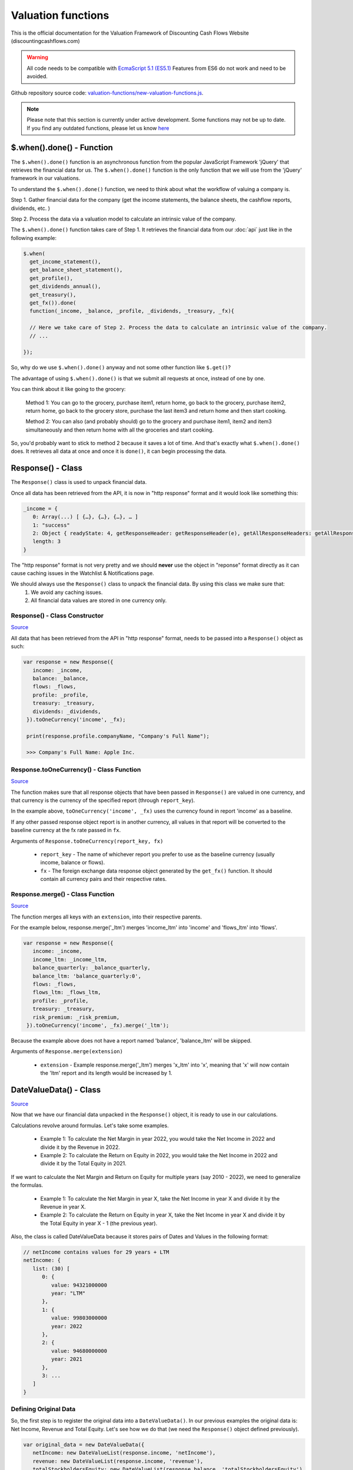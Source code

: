 Valuation functions
====================

This is the official documentation for the Valuation Framework of Discounting Cash Flows Website (discountingcashflows.com)

.. warning::

   All code needs to be compatible with `EcmaScript 5.1 (ES5.1) <https://www.w3schools.com/js/js_es5.asp>`__
   Features from ES6 do not work and need to be avoided.
   
Github repository source code: `valuation-functions/new-valuation-functions.js <https://github.com/DiscountingCashFlows/Documentation/blob/main/source-code/valuation-functions/new-valuation-functions.js>`__. 

.. note::

   Please note that this section is currently under active development. Some functions may not be up to date. If you find any outdated functions, please let us know `here <https://discountingcashflows.com/help/>`__

$.when().done() - Function
------------------------

The ``$.when().done()`` function is an asynchronous function from the popular JavaScript Framework 'jQuery' that retrieves the financial data for us. The ``$.when().done()`` function is the only function that we will use from the 'jQuery' framework in our valuations.

To understand the ``$.when().done()`` function, we need to think about what the workflow of valuing a company is. 
 
Step 1. Gather financial data for the company (get the income statements, the balance sheets, the cashflow reports, dividends, etc. )

Step 2. Process the data via a valuation model to calculate an intrinsic value of the company.

The ``$.when().done()`` function takes care of Step 1. It retrieves the financial data from our :doc:`api` just like in the following example:

.. code-block:: javascript

  $.when(
    get_income_statement(),
    get_balance_sheet_statement(),
    get_profile(),
    get_dividends_annual(),
    get_treasury(),
    get_fx()).done(
    function(_income, _balance, _profile, _dividends, _treasury, _fx){

    // Here we take care of Step 2. Process the data to calculate an intrinsic value of the company.
    // ...

  });


So, why do we use ``$.when().done()`` anyway and not some other function like ``$.get()``? 

The advantage of using ``$.when().done()`` is that we submit all requests at once, instead of one by one.

You can think about it like going to the grocery:

 Method 1: You can go to the grocery, purchase item1, return home, go back to the grocery, purchase item2, return home, go back to the grocery store, purchase the last item3 and return home and then start cooking.
 
 Method 2: You can also (and probably should) go to the grocery and purchase item1, item2 and item3 simultaneously and then return home with all the groceries and start cooking.
 
So, you'd probably want to stick to method 2 because it saves a lot of time. And that's exactly what ``$.when().done()`` does. It retrieves all data at once and once it is ``done()``, it can begin processing the data.


Response() - Class
------------------

The ``Response()`` class is used to unpack financial data.

Once all data has been retrieved from the API, it is now in "http response" format and it would look like something this:

.. code-block:: javascript

   _income = {
      0: Array(...) [ {…}, {…}, {…}, … ]
      1: "success"
      2: Object { readyState: 4, getResponseHeader: getResponseHeader(e), getAllResponseHeaders: getAllResponseHeaders(), … }
      length: 3
   }

The "http response" format is not very pretty and we should **never** use the object in "reponse" format directly as it can cause caching issues in the Watchlist & Notifications page.

We should always use the  ``Response()`` class to unpack the financial data. By using this class we make sure that:
   1. We avoid any caching issues.
   2. All financial data values are stored in one currency only.

Response() - Class Constructor
****************************

`Source <https://github.com/DiscountingCashFlows/Documentation/blob/82196c4db3d381c3eb44f2aeed8daeef677ecb15/source-code/valuation-functions/new-valuation-functions.js#L30>`__

All data that has been retrieved from the API in "http response" format, needs to be passed into a ``Response()`` object as such:

.. code-block:: javascript

   var response = new Response({
      income: _income,
      balance: _balance,
      flows: _flows,
      profile: _profile,
      treasury: _treasury,
      dividends: _dividends,
    }).toOneCurrency('income', _fx);
    
    print(response.profile.companyName, "Company's Full Name");
    
    >>> Company's Full Name: Apple Inc. 

Response.toOneCurrency() - Class Function
***********************************

`Source <https://github.com/DiscountingCashFlows/Documentation/blob/82196c4db3d381c3eb44f2aeed8daeef677ecb15/source-code/valuation-functions/new-valuation-functions.js#L92>`__

The function makes sure that all response objects that have been passed in ``Response()`` are valued in one currency, and that currency is the currency of the specified report (through ``report_key``).

In the example above, ``toOneCurrency('income', _fx)`` uses the currency found in report 'income' as a baseline.

If any other passed response object report is in another currency, all values in that report will be converted to the baseline currency at the fx rate passed in ``fx``.

Arguments of ``Response.toOneCurrency(report_key, fx)``

 * ``report_key`` - The name of whichever report you prefer to use as the baseline currency (usually income, balance or flows).
 
 * ``fx`` - The foreign exchange data response object generated by the ``get_fx()`` function. It should contain all currency pairs and their respective rates.

Response.merge() - Class Function
***************************

`Source <https://github.com/DiscountingCashFlows/Documentation/blob/82196c4db3d381c3eb44f2aeed8daeef677ecb15/source-code/valuation-functions/new-valuation-functions.js#L172>`__

The function merges all keys with an ``extension``, into their respective parents.

For the example below, response.merge('_ltm') merges 'income_ltm' into 'income' and 'flows_ltm' into 'flows'.
 
.. code-block:: javascript

   var response = new Response({
      income: _income,
      income_ltm: _income_ltm,
      balance_quarterly: _balance_quarterly,
      balance_ltm: 'balance_quarterly:0',
      flows: _flows,
      flows_ltm: _flows_ltm,
      profile: _profile,
      treasury: _treasury,
      risk_premium: _risk_premium,
    }).toOneCurrency('income', _fx).merge('_ltm');

Because the example above does not have a report named 'balance', 'balance_ltm' will be skipped.

Arguments of ``Response.merge(extension)``

 * ``extension`` - Example response.merge('_ltm') merges 'x_ltm' into 'x', meaning that 'x' will now contain the 'ltm' report and its length would be increased by 1.

DateValueData() - Class
-----------------------

`Source <https://github.com/DiscountingCashFlows/Documentation/blob/82196c4db3d381c3eb44f2aeed8daeef677ecb15/source-code/valuation-functions/new-valuation-functions.js#L192>`__

Now that we have our financial data unpacked in the ``Response()`` object, it is ready to use in our calculations.

Calculations revolve around formulas. Let's take some examples.

 * Example 1: To calculate the Net Margin in year 2022, you would take the Net Income in 2022 and divide it by the Revenue in 2022.

 * Example 2: To calculate the Return on Equity in 2022, you would take the Net Income in 2022 and divide it by the Total Equity in 2021.

If we want to calculate the Net Margin and Return on Equity for multiple years (say 2010 - 2022), we need to generalize the formulas.

 * Example 1: To calculate the Net Margin in year X, take the Net Income in year X and divide it by the Revenue in year X.

 * Example 2: To calculate the Return on Equity in year X, take the Net Income in year X and divide it by the Total Equity in year X - 1 (the previous year).

Also, the class is called DateValueData because it stores pairs of Dates and Values in the following format:

.. code-block:: javascript

   // netIncome contains values for 29 years + LTM
   netIncome: {
      list: (30) [
         0: {
            value: 94321000000
            year: "LTM"
         },
         1: {
            value: 99803000000
            year: 2022
         },
         2: {
            value: 94680000000
            year: 2021
         },
         3: ...
      ]
   }
   
Defining Original Data
**********************

So, the first step is to register the original data into a ``DateValueData()``. In our previous examples the original data is: Net Income, Revenue and Total Equity. Let's see how we do that (we need the ``Response()`` object defined previously).

.. code-block:: javascript

   var original_data = new DateValueData({
      netIncome: new DateValueList(response.income, 'netIncome'),
      revenue: new DateValueList(response.income, 'revenue'),
      totalStockholdersEquity: new DateValueList(response.balance, 'totalStockholdersEquity'),
      _treasuryYield: new DateValueList(response.treasury, 'year10', '%'),
    });

Notice that we use the ``DateValueList`` class to store our data. Basically the ``DateValueData()`` class is just a collection of ``DateValueList()`` objects.

Writing and Processing Formulas
*******************************

Following up on the previous examples, to calculate the Net Margin and the Return on Equity, our code would look something like this:

.. code-block:: javascript

   var historical_computed_data = original_data.setFormula({
      _netMargin: ['netIncome:0', '/', 'revenue:0'],
      _returnOnEquity: ['netIncome:0', '/', 'totalStockholdersEquity:-1'],
   }).compute();
   
First, we set the formulas on ``original_data`` using the ``DateValueData.setFormula()`` function. After the formulas have been set we call the ``DateValueData.compute()`` function. Formulas are written between [] and, for now, they support a maximum of 3 items.

Let's look at the '_returnOnEquity' formula. Notice it has 3 items:

   * The first item 'netIncome:0' refers to the 'netIncome' registered in our original_data object and the ':0' refers to the current year.
   
   * The second item '/' refers to an operation (division in this case).
   
   * The third item refers to the 'totalStockholdersEquity' registered in our original_data object and the ':-1' refers to the previous year.

*Also, notice that both '_netMargin' and '_returnOnEquity' keys start with an '_' underline, this is because both of them are treated as percentages. So, beggining with an '_' underline will mark the respective key as a percentage.

DateValueData.setFormula() - Class Function
*************************************

`Source <https://github.com/DiscountingCashFlows/Documentation/blob/82196c4db3d381c3eb44f2aeed8daeef677ecb15/source-code/valuation-functions/new-valuation-functions.js#L233>`__

Writes the formula onto a DateValueData object before calculation.

Must be set before the ``compute()`` operation!

Arguments of ``DateValueData.setFormula(new_formula)``:

 * ``new_formula`` - The new formula object to be set.

Constants
*********

Constants are used when we want a single value for all periods. Here is an example of setting the value 123 for all dates:
   
.. code-block:: javascript

   var computed_data = original_data.setFormula({
      // Creates a list of constant 123
      constant: [123],
   }).compute();
   
   
Copying Other Keys
******************

.. code-block:: javascript

   var computed_data = original_data.setFormula({
      // Creates a copy of Net Income
      copyOfNetIncome: ['netIncome'],
      // Equivalent to the previous formula, but with an explicit ":0"
      copyOfNetIncome: ['netIncome:0'],
      // Creates a copy of Net Income shifted one year into the past.
      shiftedCopyOfNetIncome: ['netIncome:-1'],
   }).compute();

Operations
**********

.. code-block:: javascript

   var computed_data = original_data.setFormula({
      // Divides the totalStockholdersEquity in current year by weightedAverageShsOut in current year
      bookValue: ['totalStockholdersEquity', '/', 'weightedAverageShsOut'],
      // Equivalent to the previous formula, but with an explicit ":0"
      bookValue: ['totalStockholdersEquity:0', '/', 'weightedAverageShsOut:0'],
      // netIncome in current year divided by totalStockholdersEquity in previous year
      _returnOnEquity: ['netIncome:0', '/', 'totalStockholdersEquity:-1'],
   }).compute();
 
'function:discount' and 'function:compound' - Formula Functions
*************************************************************
   
.. code-block:: javascript

   var computed_data = original_data.setFormula({
      // Discounts the 'freeCashFlow' by '_costOfEquity', starting at 'currentDate'
      discountedFreeCashFlow: ['function:discount', 'freeCashFlow', {rate: '_costOfEquity', start_date: currentDate}],  
      // Discounts the 'freeCashFlow' by constant getAssumption('_DISCOUNT_RATE') set in the assumptions, starting at 'currentDate'
      discountedFreeCashFlow: ['function:discount', 'freeCashFlow', {rate: getAssumption('_DISCOUNT_RATE'), start_date: currentDate}],  
      // Discounts the constant 'freeCashFlow' taken at 'start_date' by '_costOfEquity', starting at 'currentDate'
      discountedFreeCashFlow: ['function:discount', 'freeCashFlow:start_date', {rate: '_costOfEquity', start_date: currentDate}],
      // Discounts the constant 'freeCashFlow' taken at 'other_date' by '_costOfEquity', starting at 'currentDate'
      discountedFreeCashFlow: ['function:discount', 'freeCashFlow:other_date', {rate: '_costOfEquity', start_date: currentDate, other_date: otherDate}],
      // Discounts the constant value 1 by '_costOfEquity', starting at 'currentDate'
      discountedOne: ['function:discount', 1, {rate: '_costOfEquity', start_date: currentDate}],
      // Discounts the constant value 1 by constant value 0.1 (or 10%), starting at 'currentDate'
      discountedOne: ['function:discount', 1, {rate: 0.1, start_date: currentDate}],
   }).compute();
   
   // discountedOne = [1, 0.91, 0.83, 0.75, 0.68, 0.62]

'function:growth_rate' - Formula Function
***************************************

.. code-block:: javascript

   var computed_data = original_data.setFormula({
      // Calculates the growth rate of key revenue
      _revenueGrowthRate: ['function:growth_rate', 'revenue'],
   }).compute();
   
'function:linear_regression' - Formula Function
*********************************************

.. code-block:: javascript

   var computed_data = original_data.setFormula({
      // Calculates the linear regression of key revenue, with slope = 1, starting back in 2013
      linearRegressionRevenue: ['function:linear_regression', 'revenue', {slope: 1, start_date: 2013}],
   }).compute();
      
DateValueData.compute() - Class Function
***********************

`Source <https://github.com/DiscountingCashFlows/Documentation/blob/82196c4db3d381c3eb44f2aeed8daeef677ecb15/source-code/valuation-functions/new-valuation-functions.js#L593>`__

Computes the stored formulas that were set using ``DateValueData.setFormula()`` in the correct order.

Arguments of ``DateValueData.compute(properties)``:

 * ``properties`` - (Optional) Object containing the compute end date
 
If ``properties`` is left blank, then the computation will stop at last date in the ``DateValueData`` object. This means that if the ``DateValueData`` object starts at 1990 and ends in 2022, the compute function will compute the formulas for each year between 1990 and 2022.

For forecasting, we need to specify the number of years to continue computing formulas. We achieve this with a ``properties`` object:

.. code-block:: javascript
   
   properties = {
      forecast_years: 5
   }
   
   // Or if we want to specify the date
   
   properties = {
      forecast_end_date: 2027
   }
   
   // Forecasting Example:
   var forecasted_data = historical_computed_data.setFormula({
      ...
    }).compute({'forecast_end_date': 2027});
      
DateValueData.setEditable() - Class Function
***************************

`Source <https://github.com/DiscountingCashFlows/Documentation/blob/82196c4db3d381c3eb44f2aeed8daeef677ecb15/source-code/valuation-functions/new-valuation-functions.js#L1056>`__

Sets DateValueData keys as editable. They can then be edited from the chart or from the forecast table.

Must be set before the ``compute()`` operation!

Arguments of ``DateValueData.setEditable(_edit(), object)``:

 * ``_edit()`` - This is required to be always ``_edit()``
 
 * ``object`` - Object that contains the editable keys and the start date
 
   object = {
      start_date: nextYear,
      keys: ['key1', 'key2', ...],
   }

Full example:

.. code-block:: javascript
   
   var nextYear = historical_computed_data.lastDate() + 1;
   var forecasted_data = historical_computed_data.setFormula({
      'revenue': ...,
      'operatingCashFlow': ...,
      'freeCashFlow': ...,
    }).setEditable(_edit(), {
      start_date: nextYear,
      keys: ['revenue', 'operatingCashFlow', 'freeCashFlow'],
    }).compute({'forecast_end_date': forecastEndDate});

DateValueData.removeDate() - Class Function
***************************

`Source <https://github.com/DiscountingCashFlows/Documentation/blob/82196c4db3d381c3eb44f2aeed8daeef677ecb15/source-code/valuation-functions/new-valuation-functions.js#L431>`__

Loops all data and removes all items at the specified date.

Arguments of ``DateValueData.removeDate(date)``

 * ``date`` - The date to be removed from the ``DateValueData`` object.
 
The following example shows how we can remove the Last Twelve Months items from a table:

.. code-block:: javascript
   
   forecasted_data.removeDate('LTM').renderTable({
      ...
    });

DateValueList() - Class
-----------------------

The ``DateValueList()`` class contains a list of date-value pairs. Storing the data in this format will make sure that dates will not get mixed up, when performing calculations.

Below is an example of a ``DateValueList()`` object format:

.. code-block:: javascript

   // netIncome contains values for 29 years + LTM
   netIncome: {
      list: (30) [
         0: {
            value: 94321000000
            year: "LTM"
         },
         1: {
            value: 99803000000
            year: 2022
         },
         2: {
            value: 94680000000
            year: 2021
         },
         3: ...
      ]
   }


DateValueList() - Class Constructor
**************************************

`Source <https://github.com/DiscountingCashFlows/Documentation/blob/82196c4db3d381c3eb44f2aeed8daeef677ecb15/source-code/valuation-functions/new-valuation-functions.js#L1315>`__

``DateValueList()`` objects can be created using one the following methods:

.. code-block:: javascript
   
   // Note: 
   // For this example to work, _income and _treasury need to be retrieved 
   // by using get_income_statement() and get_treasury_annual()
   
   var response = new Response({
      income: _income,
      treasury: _treasury,
      // Other reports ...
   }).toOneCurrency('income', _fx);
   
   // The DateValueList() class is built to be stored inside a DateValueData() object
   var original_data = new DateValueData({
   
      // Example 1: Store the list of revenues from the income statement
      revenue: new DateValueList(response.income, 'revenue'),
      
      // Example 2: Store the list of treasury yields as percentages. 
      // Note the '%' argument at the end will divide all values by 100.
      _treasuryYield: new DateValueList(response.treasury, 'year10', '%'),
      
   });

DateValueList.average() - Class Function
*************************************

`Source <https://github.com/DiscountingCashFlows/Documentation/blob/82196c4db3d381c3eb44f2aeed8daeef677ecb15/source-code/valuation-functions/new-valuation-functions.js#L1417>`__

Gets the average of all values in the ``DateValueList`` object. It is the sum of all values divided by the number of dates available.

``DateValueList.average()`` has no arguments.

Example: 

.. code-block:: javascript
   
   // Note: This example follows the previous example from DateValueList() - Class Constructor
   
   // Get the average revenue for all dates available
   var averageRevenue = original_data.get('revenue').average();
   
   // Get the average revenue starting from 5 years ago ( using .sublist )
   var startDate = original_data.lastDate() - 5;
   var averageRevenue = original_data.get('revenue').sublist(startDate).average();

DateValueList.sum() - Class Function
*********************************

`Source <https://github.com/DiscountingCashFlows/Documentation/blob/82196c4db3d381c3eb44f2aeed8daeef677ecb15/source-code/valuation-functions/new-valuation-functions.js#L1421>`__

Gets the sum of all values in the ``DateValueList`` object. 

``DateValueList.average()`` has no arguments.

Example: 

.. code-block:: javascript
   
   // Note: This example follows the previous example from DateValueList() - Class Constructor
   
   // Get the sum of all revenues for all dates available
   var sumRevenue = original_data.get('revenue').sum();
   
   // Get the sum of all revenues starting from 5 years ago ( using .sublist )
   var startDate = original_data.lastDate() - 5;
   var sumRevenue = original_data.get('revenue').sublist(startDate).sum();

DateValueList.sublist() - Class Function
*************************************

`Source <https://github.com/DiscountingCashFlows/Documentation/blob/82196c4db3d381c3eb44f2aeed8daeef677ecb15/source-code/valuation-functions/new-valuation-functions.js#L1441>`__

Gets a sublist of the ``DateValueList`` object by providing a start date and optionally an end date.

Arguments of ``DateValueList.sublist(start_date, end_date)``

 * ``start_date`` - The start date for the sublist.
 
 * ``end_date`` - (Optional) End date. If the end date is not provided, then the last date in the ``DateValueList`` object will be considered end date.
 
Example: 

.. code-block:: javascript
   
   // Note: This example follows the previous example from DateValueList() - Class Constructor
   
   // startDate is the date from 5 years ago.
   var startDate = original_data.lastDate() - 5;
   // Get 5 years of revenues
   var sublistRevenue = original_data.get('revenue').sublist(startDate);
   
   /*
      Providing an endDate (additionally to the startDate) will 
      retrieve a DateValueList sublist from the startDate to endDate.
      The endDate is the date from 1 year ago.
   */
   var endDate = original_data.lastDate() - 1;
   var sublistRevenue = original_data.get('revenue').sublist(startDate, endDate);

DateValueList.valueAtDate() - Class Functions
*****************************************

`Source <https://github.com/DiscountingCashFlows/Documentation/blob/82196c4db3d381c3eb44f2aeed8daeef677ecb15/source-code/valuation-functions/new-valuation-functions.js#L1378>`__

Get the value at a specified Date from a ``DateValueList`` object. If the date is not found, the function returns null.

Arguments of ``DateValueList.valueAtDate(date)``

 * ``date`` - The date to search for in the list. 

Example:

.. code-block:: javascript
   
   // Note: This example follows the previous example from DateValueList() - Class Constructor
   
   // Retrieve the Last Twelve Months 10Y treasury yield
   var ltmTreasuryYield = original_data.get('_treasuryYield').valueAtDate('LTM');
   
   // Retrieve the 10Y treasury yield from 5 years ago
   var historicalTreasuryYield = original_data.get('_treasuryYield').valueAtDate(original_data.lastDate() - 5);
   

DateValueList.lastValue() - Class Functions
****************************************

`Source <https://github.com/DiscountingCashFlows/Documentation/blob/82196c4db3d381c3eb44f2aeed8daeef677ecb15/source-code/valuation-functions/new-valuation-functions.js#L1512>`__

Returns the value from the Last Twelve Months(LTM) if it exists or highest year if LTM is not found.

``DateValueList.lastValue()`` takes no arguments.

Example:

.. code-block:: javascript

   // Retrieve the latest 10Y treasury yield, LTM value if exists or latest year
   var lastTreasuryYield = original_data.get('_treasuryYield').lastValue();
 
Displaying Messages
-------------------

``print()`` function:
*********************

`Source <https://github.com/DiscountingCashFlows/Documentation/blob/632e8f8c894e7ac7b1c19e18c5fe6a1f69d85064/source-code/valuation-functions/valuation-functions.js#L1007>`__

Prints values and messages to the screen. Below are examples of usage types:

Arguments of ``print(str, label='', type='', currency='')``

 * ``str`` - The actual message that will be printed to the screen.
 
 * ``label`` - The label of the print message. Leave blank for no label.
 
 * ``type`` - Has 2 options: '#' for number formatting or '%' for rate formatting. Leave blank for no formatting.
 
 * ``currency`` - Can be either a currency (USD, EUR), or '%'. Leave blank for no currency.

.. code-block:: javascript

  // Prints a message with a label
  print('Hello World!');
  >>> Hello World!
  
  // This is a plain value
  print(1.23456, 'Plain value');
  >>> Plain value: 1.23456 
  
  // This is a value with numeric format (3 decimals maximum)
  print(1.23456, 'Formatted Value', '#');
  >>> Formatted Value: 1.235 
  
  // Numeric format includes thousands(K) and millions(M)
  print(1000, '1 Thousand', '#');
  >>> 1 Thousand: 1 K 
  
  print(1000000, '1 Million', '#');
  >>> 1 Million: 1 Mil. 
  
  // Add a 4th argument for currency
  print(12.34, 'Price', '#', 'USD');
  >>> Price: 12.34 USD
  
  // When dealing with rates, specify '%' for rate formatting
  print(1.23, 'Rate', '%');
  >>> Rate: 123.00% 
 
``warning()`` function:
***********************
 
Display a warning alert message (in yellow) on the top of the model.
 
.. code-block:: javascript

   // Displaying a warning
   warning('You have been warned!');
   >>> Warning: You have been warned!
 
``error()`` function:
***********************
 
Display an error alert message (in red) on the top of the model.
 
.. code-block:: javascript

   // Displaying a warning
   error('Something went wrong! :(');
   >>> Error: Something went wrong! :(

``Description()`` function:
***************************

`Source <https://github.com/DiscountingCashFlows/Documentation/blob/632e8f8c894e7ac7b1c19e18c5fe6a1f69d85064/source-code/valuation-functions/valuation-functions.js#L217>`__

The ``Description()`` function serves as a quick readme for the model and it is shown at the top of each model. It supports html formatting, so you can style it any way you want.

.. code-block:: javascript

 Description(`<h5>Base Model Code</h5>
             <p>This is the base code for writing valuation models.</p>
             <p class='text-center'>Read more: <a href='https://github.com/DiscountingCashFlows/Documentation/' target='_blank'><i class="fab fa-github"></i> GitHub Documentation</a></p>
             `);

   
Setting an Estimated Value
---------------------------

**What is the estimated value?**

Every valuation model needs to output an **estimated value** based on future prospects of the company or some other method.

For example, the `Discounted Free Cash Flow Model <https://discountingcashflows.com/company/AAPL/valuation/default/3/>`__ takes in some financial data and some assumptions, processes them and comes up with an estimated value of the company, per share. You can see it at the top of the model "$AAPL Estimated Value in USD ...".

``_SetEstimatedValue()`` function:
**********************************

Set the estimated value of a company at the top of the model (this is only visible in Company Valuation and not in Model Code Editor).

Arguments of ``_SetEstimatedValue(value, currency)``

 * ``value`` - The estimated value.
 
 * ``currency`` - The currency of the estimated value.
 
.. code-block:: javascript
 
   $.when().done(
     function(){
       // Sets the value at the top of the model to 123 USD
       _SetEstimatedValue(123, 'USD');
   });
 
To see the example code in action, save the code and go to Models Dropdown -> Open in Company Valuation.

``_StopIfWatch()`` function:
****************************

This function is built specfifically for watches and notifications (from the Watchlist & Notifications page).

A watchlist item or a notification item does not need to print messages or show charts and tables, because nobody is going to see them anyway.

The only purpose of watches and notifications is to evaluate a given valuation model and show an estimated value. When the code has reached an estimated value, it can stop right away and return.

Arguments of ``_StopIfWatch(value, currency)``

 * ``value`` - The estimated value.
 
 * ``currency`` - The currency of the estimated value.
 
.. code-block:: javascript

 $.when().done(
   function(){
     // If this code is being run by a watch or a notification interpreter
     // then, it will stop right here and not print anything.
     if(_StopIfWatch(123, 'USD')){
       return;
     }
     _SetEstimatedValue(123, 'USD');
     print('Some information...');
  }); 
 
But, if we run the code in the Model Code Editor, we will see:

.. code-block:: javascript

   >>> Some information...

Setting assumptions
--------------------

Assumptions are set either statically or dynamically.

- ``static`` : We have a default value for the assumption (Example: GROWTH_YEARS: 5 - it will be 5 growth years by default)

- ``dynamic``: We can set the assumption by using ``setAssumption()`` (Example: _TREASURY_YIELD: '' - needs to be filled dynamically with the us 10 year treasury yield)

``Input()`` function:
*********************
  
The ``Input()`` function holds the interactive assumptions data, which the user is able tweak and play around with.

We usually use UPPERCASE when defining INPUT variables, so that we know it is referring to an assumption, but you can use whichever case you want.

The variable name will be formatted like so:

  ``NUMBER_ONE`` -> Number One
  
  ``Number_Two`` -> Number Two
  
  ``number_three`` -> Number Three

Use '_' as the first character when referring to a rate:

  ``_RATE: 10`` -> Will translate to 10% or 0.1
 
``setAssumption()`` and ``getAssumption()``:
********************************************

`Source <https://github.com/DiscountingCashFlows/Documentation/blob/632e8f8c894e7ac7b1c19e18c5fe6a1f69d85064/source-code/valuation-functions/valuation-functions.js#L988>`__

Use ``setAssumption()`` to set a '' blank assumption dynamically and ``getAssumption()`` to retrieve the value of an assumption.

For example, if we wanted to set an assumption (``_TREASURY_YIELD``) to the Yield of the US 10 Year Treasury Bond. Assume we've got the treasury data in object ``treasury``.

  ``_TREASURY_YIELD: ''``
  
  ``setAssumption('_TREASURY_YIELD', treasury['year10']);``

Here is a code example of defining and setting assumptions:

.. code-block:: javascript

   Input(
      {
         NUMBER: 5,  // Static Assumption: Number 5
         CALCULATED_NUMBER: '',  // Dynamic Assumption (will be calculated later on)
         _RATE: 5,  // Static Assumption: Rate 5%
         _CALCULATED_RATE: '',  // Dynamic Assumption Rate (will be calculated later on)
      }
   ); 
   $.when().done(
      function(){
        // Set the dynamic assumption number
        setAssumption('CALCULATED_NUMBER', 1.23);

        // Set the dynamic assumption rate
        setAssumption('_CALCULATED_RATE', 1.23);
        
        print(getAssumption('NUMBER'), 'NUMBER');
        >>> NUMBER: 5 
        
        print(getAssumption('CALCULATED_NUMBER'), 'CALCULATED_NUMBER');
        >>> CALCULATED_NUMBER: 1.23 
        
        print(getAssumption('_RATE'), '_RATE');
        >>> _RATE: 0.05 
        
        print(getAssumption('_CALCULATED_RATE'), '_CALCULATED_RATE');
        >>> _CALCULATED_RATE: 0.0123 
   });

Displaying a Chart - ``DateValueData.renderChart()``:
----------------------------------------------------

Displays a chart based on a DateValueData object. 

If the DateValueData object has any editable keys, they will be displayed as editable chart points and placed inside the forecast table.

Arguments of ``DateValueData.renderChart(object)``

 * ``object`` - The object containing both the keys and the properties of the chart.
 
.. code-block:: javascript

   /*
   Format of object:
   object = {
      start_date: ...,  // Chart starts at start_date
      keys: ['key1', 'key2', ...],  // keys to be displayed on the chart (must be present in the DateValueData object)
      properties: {
         title: 'My Chart Title',  // The main title of the chart
         currency: ...,  // (Optional) In what currency are the chart's values
         number_format: 'M'/'K'/'',  // (Optional) 'M' for Millions, 'K' for thousands, blank for no number format
         disabled_keys: ['key1'],  // (Optional) keys that will be hidden by default, but can be toggled to visible from the chart
      }
   }
   */

   forecasted_data.renderChart({
      start_date: nextYear - getAssumption('HISTORICAL_YEARS'),
      keys: ['revenue', 'operatingCashFlow', 'freeCashFlow', 'discountedFreeCashFlow'],
      properties: {
         title: 'Historical and forecasted data',
         currency: currency,
         number_format: 'M',
         disabled_keys: ['operatingCashFlow', 'discountedFreeCashFlow'],
      }
    });

Displaying a Table - ``DateValueData.renderTable()``:
-----------------------------------------------------

`Source <https://github.com/DiscountingCashFlows/Documentation/blob/632e8f8c894e7ac7b1c19e18c5fe6a1f69d85064/source-code/valuation-functions/valuation-functions.js#L814>`__

Renders the table to the screen, similar to the ``DateValueData.renderChart()`` function.
 
Arguments of ``DateValueData.renderTable(object)``

 * ``object`` - The object containing both the keys and the properties of the table.

.. code-block:: javascript

   /*
   Format of object:
   object = {
      start_date: ...,
      keys: ['key1', 'key2', '_percentageKey', 'perShareKey', ...],
      rows: ['Key 1 Name', 'Key 2 Name', '{%} Rate Key Name', '{PerShare} Per Share Key Name', ...],
      'properties': {
         'title': 'My Table Title',  // Main title of the table
         'currency': ...,  // (Optional) In what currency are the table's values
         'number_format': 'M'/'K'/'',  // (Optional) 'M' for Millions, 'K' for thousands, blank for no number format
         'display_averages': true/false,  // (Optional) true for displaying an averages column
         'column_order': 'descending'/'ascending'  // (Optional) Sort the columns in 'ascending' order, or 'descending' order.
      }
   }
   */
   
   historical_computed_data.renderTable({
      start_date: nextYear - getAssumption('HISTORICAL_YEARS'),
      keys: ['netIncome', 'totalStockholdersEquity', '_returnOnEquity', 'dividendsPaidToCommon',
            '_payoutRatio', 'weightedAverageShsOut', 'eps', 'adjDividend', 'bookValue'],
      rows: ['Net income', 'Total Equity', '{%} Return on equity', 'Dividends paid',
            '{%} Payout ratio', 'Shares outstanding', '{PerShare} EPS',
            '{PerShare} Dividends', '{PerShare} Book Value'],
      'properties': {
         'title': 'Historical Data',
         'currency': currency,
         'number_format': 'M',
         'display_averages': true,
         'column_order': 'descending'
      }
   });

Dates functions
---------------

``getYear()`` function:
************************

`Source <https://github.com/DiscountingCashFlows/Documentation/blob/632e8f8c894e7ac7b1c19e18c5fe6a1f69d85064/source-code/valuation-functions/new-valuation-functions.js#L324>`__

Arguments of ``getYear(date)``

 * ``date`` - The full date in %YY-%mm-%dd format or 2022-12-31

.. code-block:: javascript

   print(getYear('2022-12-31'));
   print(getYear(['2022-12-31', '2021-12-31', '2020-12-31']));
   
   >>> 2022
   >>> 2022,2021,2020
   

Utility functions
------------------

``fxRate()`` function:
****************************

`Source <https://github.com/DiscountingCashFlows/Documentation/blob/632e8f8c894e7ac7b1c19e18c5fe6a1f69d85064/source-code/valuation-functions/new-valuation-functions.js#L211>`__

Retrieves the FX Rate of conversion between 2 currencies.

Arguments of ``fxRate(fx, fromCurrency, toCurrency)``

 * ``fx`` - The report object from the API. For example: income statement.
 
 * ``fromCurrency`` - This is the historic data series key that you'll want to fill the table with (for historic revenues use key 'revenue')
 
 * ``toCurrency`` - Has 3 options: 'M', 'K' or left blank.

.. code-block:: javascript

   $.when(
     get_fx()).done(
     function(_fx){
       var fx = deepCopy(_fx);
       var rate = fxRate(fx,  'USD', 'EUR');
       print(rate, 'FX Rate');
   });
   
   >>> FX Rate: 0.9766 

``newArrayFill()`` function:
****************************

`Source <https://github.com/DiscountingCashFlows/Documentation/blob/632e8f8c894e7ac7b1c19e18c5fe6a1f69d85064/source-code/valuation-functions/new-valuation-functions.js#L277>`__

Returns a new array with a specified length of the same object.
 
Arguments of ``newArrayFill(length, fillObject)``

 * ``length`` - The length of the new array
 
 * ``fillObject`` - The object the array will be filled with. Could be a number, a string or an object.
 
.. code-block:: javascript

 // Array filled of length 10 filled with zeros
 var testArray = newArrayFill(10, 0);
 print(testArray, 'Test Array');
 
 >>> Test Array: 0,0,0,0,0,0,0,0,0,0

``arrayValuesToRates()`` function:
**********************************

`Source <https://github.com/DiscountingCashFlows/Documentation/blob/632e8f8c894e7ac7b1c19e18c5fe6a1f69d85064/source-code/valuation-functions/new-valuation-functions.js#L285>`__

Converts an array of values to an array of rate strings. For example, 0.1 is converted to '10%'

.. code-block:: javascript

 // Make a new array of values of length 3 and 0.5 values
 var valuesArray = newArrayFill(3, 0.5);
 // Convert to rates, these are string format, do not use as numbers
 var ratesArray = arrayValuesToRates(valuesArray);
 print(ratesArray, 'Rates Array');
 
 >>> Rates Array: 50%,50%,50% 

``getArraySum()`` function:
***************************

`Source <https://github.com/DiscountingCashFlows/Documentation/blob/632e8f8c894e7ac7b1c19e18c5fe6a1f69d85064/source-code/valuation-functions/new-valuation-functions.js#L293>`__

Get the sum of all elements in an array of numbers.

.. code-block:: javascript

 // Make a new array of values
 var valuesArray = [1, 2, 3, 4];
 // Get the sum of all elements in the array
 var sum = getArraySum(valuesArray);
 print(sum, 'Sum of all elements');

 >>> Sum of all elements: 10 

``getGrowthRateList()`` function:
*********************************

`Source <https://github.com/DiscountingCashFlows/Documentation/blob/632e8f8c894e7ac7b1c19e18c5fe6a1f69d85064/source-code/valuation-functions/new-valuation-functions.js#L303>`__

Returns an array of growth rates based on a given input array of values.

Arguments of ``getGrowthRateList(values, mode)``

 * ``values`` - The array of values.
 
 * ``mode`` - Has 2 options: 'percentage' or left blank
 
  #. 'percentage' - will return rate strings
  
  #. Leave blank - will return numbers
  
.. code-block:: javascript

 // Dividend Growth Rates
 var dividends = [0.5, 0.6, 0.7, 0.8, 0.9, 1];
 var dividendGrowth = getGrowthRateList(dividends, 'percentage');
 print(dividendGrowth, 'Dividend Growth Rates (as %)');
 var dividendGrowth = getGrowthRateList(dividends);
 print(dividendGrowth, 'Dividend Growth Rates');
 
 >>> Dividend Growth Rates (as %): ,20.00%,16.67%,14.29%,12.50%,11.11% 
 >>> Dividend Growth Rates: 0,0.19999999999999996,0.16666666666666663,0.142857142857143,0.12499999999999997,0.11111111111111108 

``addKey()`` function:
**********************

`Source <https://github.com/DiscountingCashFlows/Documentation/blob/632e8f8c894e7ac7b1c19e18c5fe6a1f69d85064/source-code/valuation-functions/new-valuation-functions.js#L189>`__

Add a data series from one report to another. Add revenues (which is located in the income statements) to all cash flow statements.

.. code-block:: javascript

   $.when(
      get_income_statement(),
      get_cash_flow_statement()).done(
      function(_income, _flows){
        var income = deepCopy(_income);
        var flows = deepCopy(_flows);

        // Add the revenue key to the flows report
        flows = addKey('revenue', income, flows);

        // Press F12 or right-click to inspect console output
        console.log(flows);
    });

``linearRegressionGrowthRate()`` function:
******************************************

`Source <https://github.com/DiscountingCashFlows/Documentation/blob/632e8f8c894e7ac7b1c19e18c5fe6a1f69d85064/source-code/valuation-functions/new-valuation-functions.js#L159>`__

Create a linear regression array from a report. 

For example, create a regression line for historic revenues, present in the income statement.

Arguments of ``linearRegressionGrowthRate(report, key, projection_years, slope)``:

 * ``report`` - The report which contains the data series.
 
 * ``key`` - The key of the data series (For example 'revenue').
 
 * ``projection_years`` - The number of years the regression line will project into the future.
 
 * ``slope`` - The level of inclination of the regression line. <0 for inverse inclination, 0 for flat, 1 for normal, >1 for steeper curve.

.. code-block:: javascript

 $.when(
   get_income_statement()).done(
   function(_income){
     var income = deepCopy(_income);

     var projection_years = 5;
     var slope_value = 1;

     var linRevenue = linearRegressionGrowthRate(income, 'revenue', projection_years, slope_value);
     for(var i in linRevenue){
       linRevenue[i] = toM(linRevenue[i]);
     }
     fillHistoricUsingReport(income, 'revenue', 'M');
     fillHistoricUsingList(linRevenue, 'regressionRevenue');
     renderChart('Revenues');
 });

``averageMargin()`` function:
*****************************

`Source <https://github.com/DiscountingCashFlows/Documentation/blob/632e8f8c894e7ac7b1c19e18c5fe6a1f69d85064/source-code/valuation-functions/new-valuation-functions.js#L136>`__

Calculates the historic average of one data series (key1) divided by another data series (key2) from the provided report.

Arguments of ``averageMargin(key1, key2, report)``:

 * ``key1`` - The key of the data series number 1 (For example 'netIncome')
 
 * ``key2`` - The key of the data series number 2 (For example 'revenue')
 
 * ``report`` - The report retrieved from the API that contains the two keys.

.. code-block:: javascript

   $.when(
     get_income_statement()).done(
     function(_income){
       var income = deepCopy(_income);

       var averageNetIncomeMargin = averageMargin('netIncome', 'revenue', income);
       print(averageNetIncomeMargin, 'Average Net Income Margin', '%');
   });
   
   >>> Average Net Income Margin: 11.45% 

``averageGrowthRate()`` function:
*********************************

`Source <https://github.com/DiscountingCashFlows/Documentation/blob/632e8f8c894e7ac7b1c19e18c5fe6a1f69d85064/source-code/valuation-functions/new-valuation-functions.js#L115>`__

Calculates the average growth rate of all growth rates of a data series from a given report.

Arguments of ``averageGrowthRate(key, report)``:

 * ``key`` - The key of the data series (For example 'revenue')
 
 * ``report`` - The report retrieved from the API that contains the data series.

.. code-block:: javascript

   $.when(
     get_income_statement()).done(
     function(_income){
       var income = deepCopy(_income);
      // Average Revenue Growth Rate
       print(averageGrowthRate('revenue', income), 'Average Revenue Growth Rate', '%');
   });
   
   >>> Average Revenue Growth Rate: 18.00% 

``applyMarginToList()`` function:
*********************************

`Source <https://github.com/DiscountingCashFlows/Documentation/blob/632e8f8c894e7ac7b1c19e18c5fe6a1f69d85064/source-code/valuation-functions/new-valuation-functions.js#L108>`__

Multiplies all elements of a list by a given margin.

Arguments of ``applyMarginToList(list, margin)``:

 * ``list`` - The list of values.
 
 * ``margin`` - The margin you want to apply.

.. code-block:: javascript

   var listOfNumbers = [1, 2, 3, 4, 5];
   print(applyMarginToList(listOfNumbers, 0.5), 'Margin of list');
   
   >>> Margin of list: 0.5,1,1.5,2,2.5 

``getGrowthList()`` function:
*****************************

`Source <https://github.com/DiscountingCashFlows/Documentation/blob/632e8f8c894e7ac7b1c19e18c5fe6a1f69d85064/source-code/valuation-functions/new-valuation-functions.js#L93>`__

Calculates future values of a data series from a given report based on a given rate.

Arguments of ``getGrowthList(report, key, length, rate)``:

 * ``report`` - The report that contains the data series.
 
 * ``key`` - The key of the data series you want to grow.

 * ``length`` - The number of projected years.
 
 * ``rate`` - The rate at which you project growth.
 
.. code-block:: javascript
 
   $.when(
     get_income_statement()).done(
     function(_income){
       var income = deepCopy(_income);
       var growthYears = 3;
       var growthRate = 0.1;  // 10%

       print(income[0].revenue, 'Last revenue')
      // Average Revenue Growth Rate
       print(getGrowthList(income[0], 'revenue', growthYears, growthRate), 'List of future revenues');
   });
   
   >>> Last revenue: 394328000000 
   >>> List of future revenues: 433760800000.00006,477136880000.00006,524850568000.0002 

``toM()`` function:
*******************

`Source <https://github.com/DiscountingCashFlows/Documentation/blob/632e8f8c894e7ac7b1c19e18c5fe6a1f69d85064/source-code/valuation-functions/new-valuation-functions.js#L37>`__

Formats the given number to millions. 

Basically, it divides the input by 1,000,000.

.. code-block:: javascript

   var num = 123456789000;
   print(toM(num), 'toM(number)');
   print(toM([num, num*2, num*3]), 'toM(array)');

   >>> toM(number): 123456.789 
   >>> toM(array): 123456.789,246913.578,370370.367 

``toK()`` function:
*******************

`Source <https://github.com/DiscountingCashFlows/Documentation/blob/632e8f8c894e7ac7b1c19e18c5fe6a1f69d85064/source-code/valuation-functions/new-valuation-functions.js#L49>`__

Formats the given number or array to thousands. 

Basically, it divides the input by 1,000.

.. code-block:: javascript

   var num = 123456789;
   print(toK(num), 'toK(number)');
   print(toK([num, num*2, num*3]), 'toK(array)');
   
   >>> toK(number): 123456.789 
   >>> toK(array): 123456.789,246913.578,370370.367 
   
``toR()`` and ``toN()`` functions:
*********************************

``toR()`` formats a given number or array of numbers to a rate or an array of rates. `Source toR() <https://github.com/DiscountingCashFlows/Documentation/blob/632e8f8c894e7ac7b1c19e18c5fe6a1f69d85064/source-code/valuation-functions/new-valuation-functions.js#L61>`__

``toN()`` formats a given rate or array of rates to a number or an array of numbers. 
`Source toN() <https://github.com/DiscountingCashFlows/Documentation/blob/632e8f8c894e7ac7b1c19e18c5fe6a1f69d85064/source-code/valuation-functions/new-valuation-functions.js#L77>`__

Basically, ``toR()`` multiplies the input by 100 and ``toN()`` divides the input by 100.

.. note::

   The functions also have long forms and can be used interchangeably:

    * The long form for ``toR()`` is ``numberToRate()``

    * The long form for ``toN()`` is ``rateToNumber()``

.. code-block:: javascript

   var number = 0.5;
   var array = [0.1, 0.055, 0.12345];

   print(toR(number), 'toR(number)');
   print(toR(array), 'toR(array)');

   print(toN(number), 'toN(number)');
   print(toN(array), 'toN(array)');

   >>> toR(number): 50 
   >>> toR(array): 10,5.5,12.345 
   
   >>> toN(number): 0.005 
   >>> toN(array): 0.1,0.055,0.12345 
   

``deepCopy()`` function:
************************

`Source <https://github.com/DiscountingCashFlows/Documentation/blob/632e8f8c894e7ac7b1c19e18c5fe6a1f69d85064/source-code/valuation-functions/new-valuation-functions.js#L337>`__

Creates a deep copy of the object that has been parsed and retrieves the underlying data.

In JavaScript, objects and arrays are mutable by default. Deep copying means cloning the original object into an identical copy, which you can modify without altering the original object.

Arguments of ``deepCopy(object)``

 * ``object`` - The response object
 
.. code-block:: javascript

   $.when(
       get_income_statement(),
       get_balance_sheet_statement(),
       get_profile(),
       get_dividends_annual(),
       get_treasury(),
       get_fx()).done(
       function(_income, _balance, _profile, _dividends, _treasury, _fx){
         // Create deep copies of response objects
         var income = deepCopy(_income);
         var balance = deepCopy(_balance);
         var profile = deepCopy(_profile);
         var dividends = deepCopy(_dividends);
         var treasury = deepCopy(_treasury);
         var fx = deepCopy(_fx);
     });

``fillHistoricUsingReport()`` function:
***************************************

`Source <https://github.com/DiscountingCashFlows/Documentation/blob/632e8f8c894e7ac7b1c19e18c5fe6a1f69d85064/source-code/valuation-functions/valuation-functions.js#L835>`__

Adds a data series ('revenue', 'netIncome') to the chart from a given report. This function makes things really quick and easy when you want to add historic financial data in the chart from an existing report(income statement, balance sheet, etc.).

Arguments of ``fillHistoricUsingReport(report, key, measure)``

 * ``report`` - The report object from the API. For example: income statement.
 
 * ``key`` - This is the historic data series key that you'll want to fill the chart with (for historic revenues use key 'revenue')
 
 * ``measure`` - Has 3 options: 'M', 'K' or left blank. 
 
  #. Use 'M' when you want to format the numbers to millions (divide by 1,000,000). 
  
  #. Use 'K'when you want to format the numbers to thosands (divide by 1,000).
  
  #. Leave blank when you don't want any number formatting.

Example:

.. code-block:: javascript
 
   $.when(
     get_income_statement()).done(
     function(_income){
       var income = deepCopy(_income);
       // Adds the full history of eps from the income statements
       fillHistoricUsingReport(income, 'eps');

       // Adds the revenues, formatted to millions, of the last 10 years of income statements
       fillHistoricUsingReport(income.slice(0,10), 'revenue', 'M');

       renderChart('Example chart');
   });
 
``fillHistoricUsingList()`` function:
***************************************

`Source <https://github.com/DiscountingCashFlows/Documentation/blob/632e8f8c894e7ac7b1c19e18c5fe6a1f69d85064/source-code/valuation-functions/valuation-functions.js#L854>`__

Adds a list to the chart.

Arguments of ``fillHistoricUsingList(list, key, endingYear)``

 * ``list`` - The list of historic values that will be added to the chart (Example: [1, 2, 3, 4])
 
 * ``key`` - This is the historic data series key that you'll want to fill the chart with (for example: use key 'revenue' for historic revenues).
 
 * ``endingYear`` - This is the year when the list ends. 
 
.. note::
 
 Specify only if ``fillHistoricUsingReport()`` was not used before. If ``fillHistoricUsingReport()`` has been used, then the ending year will be the report's ending year.

Example with ``endingYear``:

.. code-block:: javascript
 
 // Adds to the chart the data series [1, 2, 3, 4] labeled as 'My List' ending in year 2022
 fillHistoricUsingList([1, 2, 3, 4], 'myList', 2022);
 renderChart('Example chart');
 
Example without ``endingYear``:
 
.. code-block:: javascript

   $.when(
     get_income_statement()).done(
     function(_income){
       var income = deepCopy(_income);

       // The ending year will be the report's ending year.
       fillHistoricUsingReport(income.slice(0,10), 'revenue', 'M');
       fillHistoricUsingList(newArrayFill(10, 100000), 'myList');
       renderChart('Example chart');
   });
 
``forecast()`` function:
************************

`Source <https://github.com/DiscountingCashFlows/Documentation/blob/632e8f8c894e7ac7b1c19e18c5fe6a1f69d85064/source-code/valuation-functions/valuation-functions.js#L876>`__

Adds forecasted points to the chart. These points can be considered as 'assumptions' on the chart. For example, we could project the next 10 years of free cash flow and, by using the forecast function, we can make each forecasted point draggable and editable in the forecast table.

.. note::

 The forecasted points on the chart also have a forecast table right underneath the chart, where each forecasted point of the chart is linked to a cell in the table.

.. warning::

 To use the ``forecast()`` function correctly, you need to have filled some historic data, either by using ``fillHistoricUsingReport()`` or ``fillHistoricUsingList()``. This is for the function to know the starting year of the forecast.

Arguments of ``forecast(list, key, settings)``

 * ``list`` - The list of forecasted points that will be added to the chart (Example: [1, 2, 3, 4]).
 
 * ``key`` - This is the key of the data series you are trying to forecast (for forecasting revenues use key 'revenue').
 
 * ``settings`` - Has 2 options: 'chartHidden' or left blank.
 
  #. 'chartHidden' is for hiding values from being displayed in the chart. This is useful when we need to forecast rates and ratios, that are too small to be displayed on the chart.
  
  #. Leave blank if you want to display the forecasted list to the chart.

Returns the list with any user edits. For example, if we forecast list [1, 2, 3, 4] and the user changes index [1] value (current value is 2) to 5, then the function will return list [1, 5, 3, 4].

Example:

.. code-block:: javascript

   $.when(
     get_income_statement()).done(
     function(_income){
       var income = deepCopy(_income);
       // Fill the chart with the revenues in the last 10 years of income statements, formatted to millions
       fillHistoricUsingReport(income.slice(0,10), 'revenue', 'M');

       // We will build a revenue forecast based on the last annual revenue reported in the income statement
       // We also need to convert the value to millions toM(), because the forecast function does not support number formatting
       var lastRevenue = toM(income[0].revenue);

       // To make a forecast example, we will assume the revenue grows 5% each year for 3 years
       var forecastedRevenue = [lastRevenue * 1.05,
                                lastRevenue * Math.pow(1.05, 2),
                                lastRevenue * Math.pow(1.05, 3)];
       var forecastedRevenue = forecast(forecastedRevenue, 'revenue');
       renderChart('Revenues chart');
   });
 
``reportKeyToList()`` function:
*******************************

`Source <https://github.com/DiscountingCashFlows/Documentation/blob/632e8f8c894e7ac7b1c19e18c5fe6a1f69d85064/source-code/valuation-functions/new-valuation-functions.js#L261>`__

Adds rows to the table from a report retrieved from the API. It then returns a list of values from the report provided.

Arguments of ``reportKeyToList(report, key, measure)``

 * ``report`` - The report object from the API. For example: income statement.
 
 * ``key`` - This is the historic data series key that you'll want to fill the table with (for historic revenues use key 'revenue')
 
 * ``measure`` - Has 3 options: 'M', 'K' or left blank.
 
.. code-block:: javascript
   $.when(
     get_income_statement()).done(
     function(_income){
       var income = deepCopy(_income);
       print(reportKeyToList(income.slice(0,5), 'revenue', 'M'), 'List of revenues');
   });
   
   >>> List of revenues: 394328,365817,274515,260174,265595 
 

